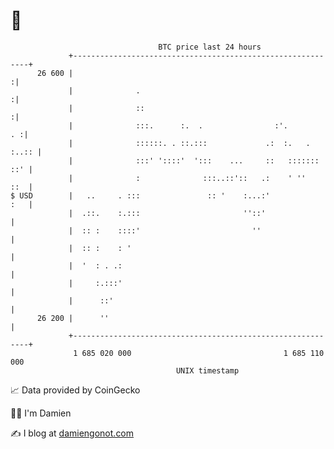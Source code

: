* 👋

#+begin_example
                                    BTC price last 24 hours                    
                +------------------------------------------------------------+ 
         26 600 |                                                           :| 
                |              .                                            :| 
                |              ::                                           :| 
                |              :::.      :.  .                :'.         . :| 
                |              ::::::. . ::.:::             .:  :.   . :..:: | 
                |              :::' '::::'  ':::    ...     ::   ::::::: ::' | 
                |              :              :::..::'::   .:    ' ''    ::  | 
   $ USD        |   ..     . :::               :: '    :...:'            :   | 
                |  .::.    :.:::                       ''::'                 | 
                |  :: :    ::::'                         ''                  | 
                |  :: :    : '                                               | 
                |  '  : . .:                                                 | 
                |     :.:::'                                                 | 
                |      ::'                                                   | 
         26 200 |      ''                                                    | 
                +------------------------------------------------------------+ 
                 1 685 020 000                                  1 685 110 000  
                                        UNIX timestamp                         
#+end_example
📈 Data provided by CoinGecko

🧑‍💻 I'm Damien

✍️ I blog at [[https://www.damiengonot.com][damiengonot.com]]
